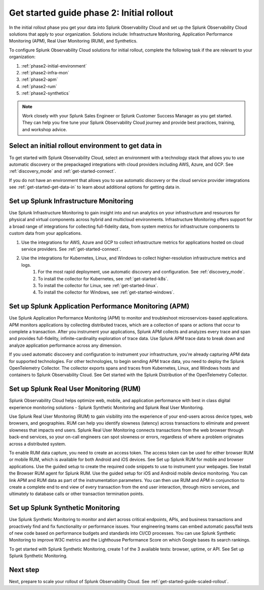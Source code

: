 .. _get-started-guide-initial-rollout:

Get started guide phase 2: Initial rollout
*********************************************************

In the initial rollout phase you get your data into Splunk Observability Cloud and set up the Splunk Observability Cloud solutions that apply to your organization. Solutions include: Infrastructure Monitoring, Application Performance Monitoring (APM), Real User Monitoring (RUM), and Synthetics.

.. image:: /_images/get-started/onboarding-guide-2point0-initial.svg
   :width: 100%
   :alt: 

To configure Splunk Observability Cloud solutions for initial rollout, complete the following task if the are relevant to your organization:  

#. :ref:`phase2-initial-environment`
#. :ref:`phase2-infra-mon`
#. :ref:`phase2-apm`
#. :ref:`phase2-rum`
#. :ref:`phase2-synthetics`

.. note::
    Work closely with your Splunk Sales Engineer or Splunk Customer Success Manager as you get started. They can help you fine tune your Splunk Observability Cloud journey and provide best practices, training, and workshop advice.

.. _phase2-initial-environment:

Select an initial rollout environment to get data in
========================================================

To get started with Splunk Observability Cloud, select an environment with a technology stack that allows you to use automatic discovery or the prepackaged integrations with cloud providers including AWS, Azure, and GCP. See :ref:`discovery_mode` and :ref:`get-started-connect`. 

If you do not have an environment that allows you to use automatic discovery or the cloud service provider integrations see :ref:`get-started-get-data-in` to learn about additional options for getting data in.

.. _phase2-infra-mon:

Set up Splunk Infrastructure Monitoring
=========================================

Use Splunk Infrastructure Monitoring to gain insight into and run analytics on your infrastructure and resources for physical and virtual components across hybrid and multicloud environments. Infrastructure Monitoring offers support for a broad range of integrations for collecting full-fidelity data, from system metrics for infrastructure components to custom data from your applications.

#. Use the integrations for AWS, Azure and GCP to collect infrastructure metrics for applications hosted on cloud service providers. See :ref:`get-started-connect`. 
#. Use the integrations for Kubernetes, Linux, and Windows to collect higher-resolution infrastructure metrics and logs. 
    #. For the most rapid deployment, use automatic discovery and configuration. See :ref:`discovery_mode`.
    #. To install the collector for Kubernetes, see :ref:`get-started-k8s`.
    #. To install the collector for Linux, see :ref:`get-started-linux`.
    #. To install the collector for Windows, see :ref:`get-started-windows`.

.. _phase2-apm:

Set up Splunk Application Performance Monitoring (APM)
========================================================

Use Splunk Application Performance Monitoring (APM) to monitor and troubleshoot microservices-based applications. APM monitors applications by collecting distributed traces, which are a collection of spans or actions that occur to complete a transaction. After you instrument your applications, Splunk APM collects and analyzes every trace and span and provides full-fidelity, infinite-cardinality exploration of trace data. Use Splunk APM trace data to break down and analyze application performance across any dimension.
	
If you used automatic discovery and configuration to instrument your infrastructure, you're already capturing APM data for supported technologies.  
For other technologies, to begin sending APM trace data, you need to deploy the Splunk OpenTelemetry Collector. The collector exports spans and traces from Kubernetes, Linux, and Windows hosts and containers to Splunk Observability Cloud. See Get started with the Splunk Distribution of the OpenTelemetry Collector.

.. _phase2-rum:

Set up Splunk Real User Monitoring (RUM)
==========================================

Splunk Observability Cloud helps optimize web, mobile, and application performance with best in class digital experience monitoring solutions - Splunk Synthetic Monitoring and Splunk Real User Monitoring.

Use Splunk Real User Monitoring (RUM) to gain visibility into the experience of your end-users across device types, web browsers, and geographies. RUM can help you identify slowness (latency) across transactions to eliminate and prevent slowness that impacts end users. Splunk Real User Monitoring connects transactions from the web browser through back-end services, so your on-call engineers can spot slowness or errors, regardless of where a problem originates across a distributed system.
 
To enable RUM data capture, you need to create an access token. The access token can be used for either browser RUM or mobile RUM, which is available for both Android and iOS devices. See Set up Splunk RUM for mobile and browser applications.
Use the guided setup to create the required code snippets to use to instrument your webpages. See Install the Browser RUM agent for Splunk RUM. 
Use the guided setup for iOS and Android mobile device monitoring. 
You can link APM and RUM data as part of the instrumentation parameters. You can then use RUM and APM in conjunction to create a complete end to end view of every transaction from the end user interaction, through micro services, and ultimately to database calls or other transaction termination points.  

.. _phase2-synthetics:

Set up Splunk Synthetic Monitoring
======================================

Use Splunk Synthetic Monitoring to monitor and alert across critical endpoints, APIs, and business transactions and proactively find and fix functionality or performance issues. Your engineering teams can embed automatic pass/fail tests of new code based on performance budgets and standards into CI/CD processes. You can use Splunk Synthetic Monitoring to improve W3C metrics and the Lighthouse Performance Score on which Google bases its search rankings. 

To get started with Splunk Synthetic Monitoring, create 1 of the 3 available tests: browser, uptime, or API. See Set up Splunk Synthetic Monitoring.

Next step
===============

Next, prepare to scale your rollout of Splunk Observability Cloud. See :ref:`get-started-guide-scaled-rollout`.
